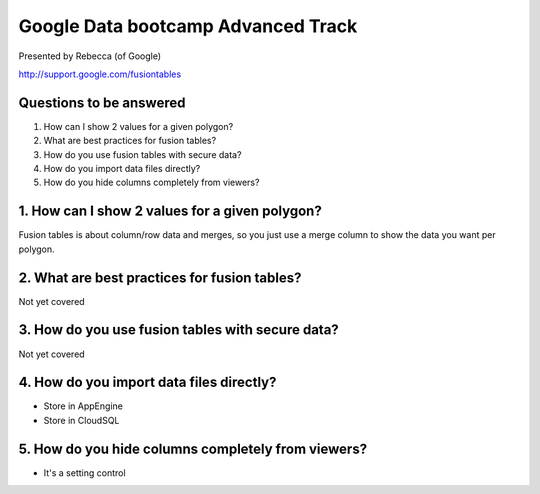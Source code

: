 ===================================
Google Data bootcamp Advanced Track
===================================

Presented by Rebecca (of Google)

http://support.google.com/fusiontables

Questions to be answered
=========================

1. How can I show 2 values for a given polygon?
2. What are best practices for fusion tables?
3. How do you use fusion tables with secure data?
4. How do you import data files directly?
5. How do you hide columns completely from viewers?

1. How can I show 2 values for a given polygon?
===============================================

Fusion tables is about column/row data and merges, so you just use a merge column to show the data you want per polygon.

2. What are best practices for fusion tables?
=======================================================

Not yet covered

3. How do you use fusion tables with secure data?
======================================================

Not yet covered
    
4. How do you import data files directly?
=========================================

* Store in AppEngine
* Store in CloudSQL

5. How do you hide columns completely from viewers?
====================================================

* It's a setting control